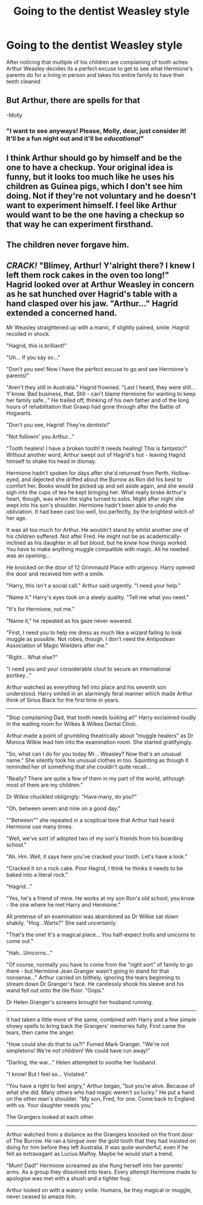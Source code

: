 #+TITLE: Going to the dentist Weasley style

* Going to the dentist Weasley style
:PROPERTIES:
:Author: harralexa1993
:Score: 36
:DateUnix: 1587624686.0
:DateShort: 2020-Apr-23
:FlairText: Prompt
:END:
After noticing that multiple of his children are complaining of tooth aches Arthur Weasley decides its a perfect excuse to get to see what Hermione's parents do for a living in person and takes his entire family to have their teeth cleaned


** But Arthur, there are spells for that

-Molly
:PROPERTIES:
:Author: SnazySpaz
:Score: 19
:DateUnix: 1587650466.0
:DateShort: 2020-Apr-23
:END:

*** "I want to see anyways! Please, Molly, dear, just consider it! It'll be a fun night out and it'll be /educational"/
:PROPERTIES:
:Score: 10
:DateUnix: 1587653261.0
:DateShort: 2020-Apr-23
:END:


** I think Arthur should go by himself and be the one to have a checkup. Your original idea is funny, but it looks too much like he uses his children as Guinea pigs, which I don't see him doing. Not if they're not voluntary and he doesn't want to experiment himself. I feel like Arthur would want to be the one having a checkup so that way he can experiment firsthand.
:PROPERTIES:
:Author: SnobbishWizard
:Score: 12
:DateUnix: 1587658792.0
:DateShort: 2020-Apr-23
:END:


** The children never forgave him.
:PROPERTIES:
:Author: writeronthemoon
:Score: 10
:DateUnix: 1587657463.0
:DateShort: 2020-Apr-23
:END:


** /CRACK!/ "Blimey, Arthur! Y'alright there? I knew I left them rock cakes in the oven too long!" Hagrid looked over at Arthur Weasley in concern as he sat hunched over Hagrid's table with a hand clasped over his jaw. "Arthur..." Hagrid extended a concerned hand.

Mr Weasley straightened up with a manic, if slightly pained, smile. Hagrid recoiled in shock.

"Hagrid, this is brilliant!"

"Uh... If you say so..."

"Don't you see! Now I have the perfect excuse to go and see Hermione's parents!"

"Aren't they still in Australia." Hagrid frowned. "Last I heard, they were still... Y'know. Bad business, that. Still - can't blame Hermione for wanting to keep her family safe..." He trailed off, thinking of his own father and of the long hours of rehabilitation that Grawp had gone through after the Battle of Hogwarts.

"Don't you see, Hagrid! They're /dentists!/"

"Not followin' you Arthur..."

"Tooth healers! I have a broken tooth! It needs healing! This is fantastic!" Without another word, Arthur swept out of Hagrid's hut - leaving Hagrid himself to shake his head in dismay.

Hermione hadn't spoken for days after she'd returned from Perth. Hollow-eyed, and dejected she drifted about the Burrow as Ron did his best to comfort her. Books would be picked up and set aside again, and she would sigh into the cups of tea he kept bringing her. What really broke Arthur's heart, though, was when the sighs turned to sobs. Night after night she wept into his son's shoulder. Hermione hadn't been able to undo the obliviation. It had been cast too well, too perfectly, by the brightest witch of her age.

It was all too much for Arthur. He wouldn't stand by whilst another one of his children suffered. Not after Fred. He might not be as academically-inclined as his daughter in all but blood, but he /knew/ how things worked. You have to make anything muggle compatible with magic. All he needed was an opening...

He knocked on the door of 12 Grimmauld Place with urgency. Harry opened the door and received him with a smile.

"Harry, this isn't a social call." Arthur said urgently. "I need your help."

"Name it." Harry's eyes took on a steely quality. "Tell me what you need."

"It's for Hermione, not me."

"Name it," he repeated as his gaze never wavered.

"First, I need you to help me dress as much like a wizard failing to look muggle as possible. Not robes, though. I don't need the Antipodean Association of Magic Wielders after me."

"Right... What else?"

"I need you and your considerable clout to secure an international portkey..."

Arthur watched as everything fell into place and his seventh son understood. Harry smiled in an alarmingly feral manner which made Arthur think of Sirius Black for the first time in years.

--------------

"Stop complaining Dad, that tooth needs looking at!" Harry exclaimed loudly in the waiting room for Wilkes & Wilkes Dental Clinic.

Arthur made a point of grumbling theatrically about "muggle healers" as Dr Monica Wilkie lead him into the examination room. She started gratifyingly.

"So, what can I do for you today Mr... Weasley? Now that's an unusual name." She silently took his unusual clothes in too. Squinting as though it reminded her of something that she couldn't quite recall...

"Really? There are quite a few of them in my part of the world, although most of them are my children."

Dr Wilkie chuckled obligingly: "Have many, do you?"

"Oh, between seven and nine on a good day."

""Between"" she repeated in a sceptical tone that Arthur had heard Hermione use many times.

"Well, we've sort of adopted two of my son's friends from his boarding school."

"Ah. Hm. Well, it says here you've cracked your tooth. Let's have a look."

"Cracked it on a rock cake. Poor Hagrid, I think he thinks it needs to be baked into a literal rock."

"Hagrid..."

"Yes, he's a friend of mine. He works at my son Ron's old school, you know - the one where he met Harry and Hermione."

All pretense of an examination was abandoned as Dr Wilkie sat down shakily. "Hog...Warts?" She said uncertainly.

"That's the one! It's a magical place... You half-expect trolls and unicorns to come out."

"Hah...Unicorns..."

"Of course, normally you have to come from the "right sort" of family to go there - but Hermione Jean Granger wasn't going to stand for that nonsense..." Arthur carried on blithely, ignoring the tears beginning to stream down Dr Granger's face. He carelessly shook his sleeve and his wand fell out onto the tile floor. "Oops."

Dr Helen Granger's screams brought her husband running.

--------------

It had taken a little more of the same, combined with Harry and a few simple showy spells to bring back the Grangers' memories fully. First came the tears, then came the anger.

"How could she do that to us?!" Fumed Mark Granger. "We're not simpletons! We're not children! We could have run away!"

"Darling, the war..." Helen attempted to soothe her husband.

"I know! But I feel so... Violated."

"You have a right to feel angry," Arthur began, "but you're alive. Because of what she did. Many others who had magic weren't so lucky." He put a hand on the other man's shoulder. "My son, Fred, for one. Come back to England with us. Your daughter needs you."

The Grangers looked at each other.

--------------

Arthur watched from a distance as the Grangers knocked on the front door of The Burrow. He ran a tongue over the gold tooth that they had insisted on doing for him before they left Australia. It was quite wonderful, even if he felt as extravagant as Lucius Malfoy. Maybe he would start a trend.

"Mum! Dad!" Hermione screamed as she flung herself into her parents' arms. As a group they dissolved into tears. Every attempt Hermione made to apologise was met with a shush and a tighter hug.

Arthur looked on with a watery smile. Humans, be they magical or muggle, never ceased to amaze him.
:PROPERTIES:
:Author: Shadow_Guide
:Score: 6
:DateUnix: 1587722764.0
:DateShort: 2020-Apr-24
:END:
